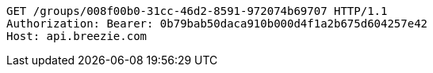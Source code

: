 [source,http,options="nowrap"]
----
GET /groups/008f00b0-31cc-46d2-8591-972074b69707 HTTP/1.1
Authorization: Bearer: 0b79bab50daca910b000d4f1a2b675d604257e42
Host: api.breezie.com

----